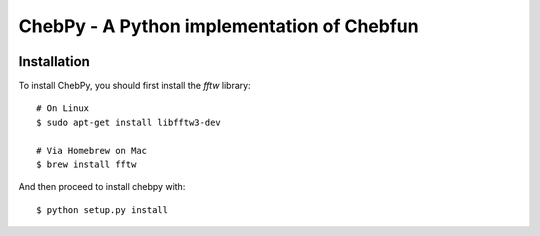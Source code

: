 ================================================
ChebPy - A Python implementation of Chebfun
================================================

.. image:: https://travis-ci.org/chebpy/chebpy.svg?branch=master
    :target: https://travis-ci.org/chebpy/chebpy
.. image:: https://coveralls.io/repos/github/chebpy/chebpy/badge.svg?branch=github-badges
    :target: https://coveralls.io/github/chebpy/chebpy?branch=github-badges


Installation
------------

To install ChebPy, you should first install the `fftw` library::

    # On Linux
    $ sudo apt-get install libfftw3-dev

    # Via Homebrew on Mac
    $ brew install fftw

And then proceed to install chebpy with::

    $ python setup.py install
